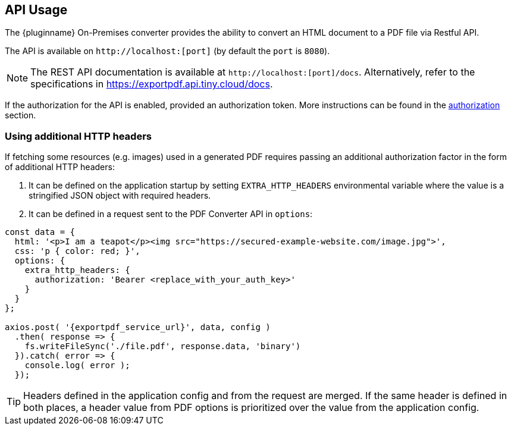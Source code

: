 [[api-usage]]
== API Usage

The {pluginname} On-Premises converter provides the ability to convert an HTML document to a PDF file via Restful API.

The API is available on `+http://localhost:[port]+` (by default the `port` is `8080`).

[NOTE]
The REST API documentation is available at `+http://localhost:[port]/docs+`.
Alternatively, refer to the specifications in link:https://exportpdf.api.tiny.cloud/docs[https://exportpdf.api.tiny.cloud/docs^].

If the authorization for the API is enabled, provided an authorization token. More instructions can be found in the xref:individual-export-to-pdf-on-premises.adoc#authorization[authorization] section.

=== Using additional HTTP headers

If fetching some resources (e.g. images) used in a generated PDF requires passing an additional authorization factor in the form of additional HTTP headers:

. It can be defined on the application startup by setting `EXTRA_HTTP_HEADERS` environmental variable where the value is a stringified JSON object with required headers.
. It can be defined in a request sent to the PDF Converter API in `options`:

[source, js, subs="attributes+"]
----
const data = {
  html: '<p>I am a teapot</p><img src="https://secured-example-website.com/image.jpg">',
  css: 'p { color: red; }',
  options: {
    extra_http_headers: {
      authorization: 'Bearer <replace_with_your_auth_key>'
    }
  }
};

axios.post( '{exportpdf_service_url}', data, config )
  .then( response => {
    fs.writeFileSync('./file.pdf', response.data, 'binary')
  }).catch( error => {
    console.log( error );
  });
----

[TIP]
Headers defined in the application config and from the request are merged. If the same header is defined in both places, a header value from PDF options is prioritized over the value from the application config.